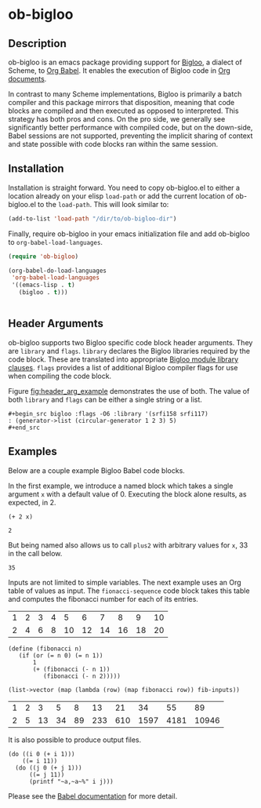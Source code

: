 * ob-bigloo
** Description 
ob-bigloo is an emacs package providing support for [[http://www-sop.inria.fr/indes/fp/Bigloo/][Bigloo]], a dialect of Scheme, to [[https://orgmode.org/worg/org-contrib/babel/][Org Babel]]. It enables the execution of Bigloo code in [[https://orgmode.org/][Org documents]].

In contrast to many Scheme implementations, Bigloo is primarily a batch compiler and this package mirrors that disposition, meaning that code blocks are compiled and then executed as opposed to interpreted. This strategy has both pros and cons. On the pro side, we generally see significantly better performance with compiled code, but on the down-side, Babel sessions are not supported, preventing the implicit sharing of context and state possible with code blocks ran within the same session.

** Installation
Installation is straight forward. You need to copy ob-bigloo.el to either a location already on your elisp =load-path= or add the current location of ob-bigloo.el to the =load-path=. This will look similar to:

#+begin_src emacs-lisp
(add-to-list 'load-path "/dir/to/ob-bigloo-dir")
#+end_src 

Finally, require ob-bigloo in your emacs initialization file and add ob-bigloo to =org-babel-load-languages=.  

#+begin_src emacs-lisp
  (require 'ob-bigloo)

  (org-babel-do-load-languages
   'org-babel-load-languages
   '((emacs-lisp . t)
     (bigloo . t)))
    

#+end_src

** Header Arguments
ob-bigloo supports two Bigloo specific code block header arguments. They are =library= and =flags=. =library= declares the Bigloo libraries required by the code block. These are translated into appropriate [[http://www-sop.inria.fr/indes/fp/Bigloo/manual-chapter2.html#G1176][Bigloo module library clauses]]. =flags= provides a list of additional Bigloo compiler flags for use when compiling the code block.

Figure [[fig:header_arg_example]] demonstrates the use of both. The value of both =library= and =flags= can be either a single string or a list.

#+name: fig:header_arg_example
#+caption: Bigloo Header Argument Example
: #+begin_src bigloo :flags -O6 :library '(srfi158 srfi117)
: : (generator->list (circular-generator 1 2 3) 5)
: #+end_src 


** Examples

Below are a couple example Bigloo Babel code blocks.

In the first example, we introduce a named block which takes a single argument =x= with a default value of 0. Executing the block alone results, as expected, in 2.

#+name: plus2 
#+begin_src bigloo :var x=0  
  (+ 2 x)
#+end_src 

#+RESULTS: plus2
: 2

But being named also allows us to call =plus2= with arbitrary values for =x=, 33 in the call below.

#+call: plus2(x = 33)

#+RESULTS:
: 35

Inputs are not limited to simple variables. The next example uses an Org table of values as input. The =fionacci-sequence= code block takes this table and computes the fibonacci number for each of its entries.

#+tblname: fibonacci-inputs
| 1 | 2 | 3 | 4 |  5 |  6 |  7 |  8 |  9 | 10 |
| 2 | 4 | 6 | 8 | 10 | 12 | 14 | 16 | 18 | 20 |

#+name: fibonacci-sequence
#+begin_src bigloo :var fib-inputs=fibonacci-inputs
  (define (fibonacci n)
     (if (or (= n 0) (= n 1))
         1
         (+ (fibonacci (- n 1))
            (fibonacci (- n 2)))))

  (list->vector (map (lambda (row) (map fibonacci row)) fib-inputs))
#+end_src

#+RESULTS: fibonacci-sequence
| 1 | 2 |  3 |  5 |  8 |  13 |  21 |   34 |   55 |    89 |
| 2 | 5 | 13 | 34 | 89 | 233 | 610 | 1597 | 4181 | 10946 |



It is also possible to produce output files.

#+begin_src bigloo :results output file :file output.csv 
  (do ((i 0 (+ i 1)))
      ((= i 11))
    (do ((j 0 (+ j 1)))
        ((= j 11))
        (printf "~a,~a~%" i j)))
#+end_src 

#+RESULTS:
[[file:output.csv]]
 

Please see the [[https://orgmode.org/worg/org-contrib/babel/][Babel documentation]] for more detail.  
